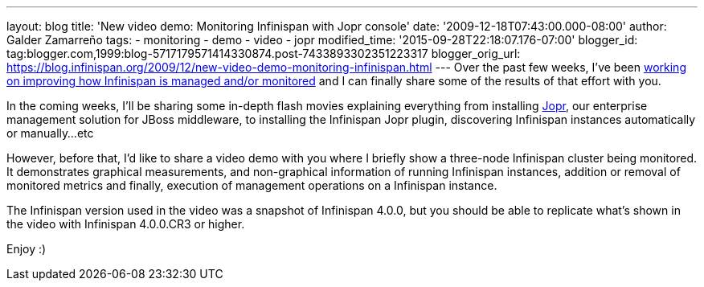 ---
layout: blog
title: 'New video demo: Monitoring Infinispan with Jopr console'
date: '2009-12-18T07:43:00.000-08:00'
author: Galder Zamarreño
tags:
- monitoring
- demo
- video
- jopr
modified_time: '2015-09-28T22:18:07.176-07:00'
blogger_id: tag:blogger.com,1999:blog-5717179571414330874.post-7433893302351223317
blogger_orig_url: https://blog.infinispan.org/2009/12/new-video-demo-monitoring-infinispan.html
---
Over the past few weeks, I've been
https://jira.jboss.org/jira/secure/IssueNavigator.jspa?reset=true&&fixfor=12314279&fixfor=12314154&fixfor=12313671&pid=12310799&resolution=1&component=12312424&assigneeSelect=issue_current_user&sorter/field=issuekey&sorter/order=DESC[working
on improving how Infinispan is managed and/or monitored] and I can
finally share some of the results of that effort with you.

In the coming weeks, I'll be sharing some in-depth flash movies
explaining everything from installing http://www.jboss.org/jopr[Jopr],
our enterprise management solution for JBoss middleware, to installing
the Infinispan Jopr plugin, discovering Infinispan instances
automatically or manually...etc

However, before that, I'd like to share a video demo with you where I
briefly show a three-node Infinispan cluster being monitored. It
demonstrates graphical measurements, and non-graphical information of
running Infinispan instances, addition or removal of monitored metrics
and finally, execution of management operations on a Infinispan
instance.




The Infinispan version used in the video was a snapshot of Infinispan
4.0.0, but you should be able to replicate what's shown in the video
with Infinispan 4.0.0.CR3 or higher.

Enjoy :)
